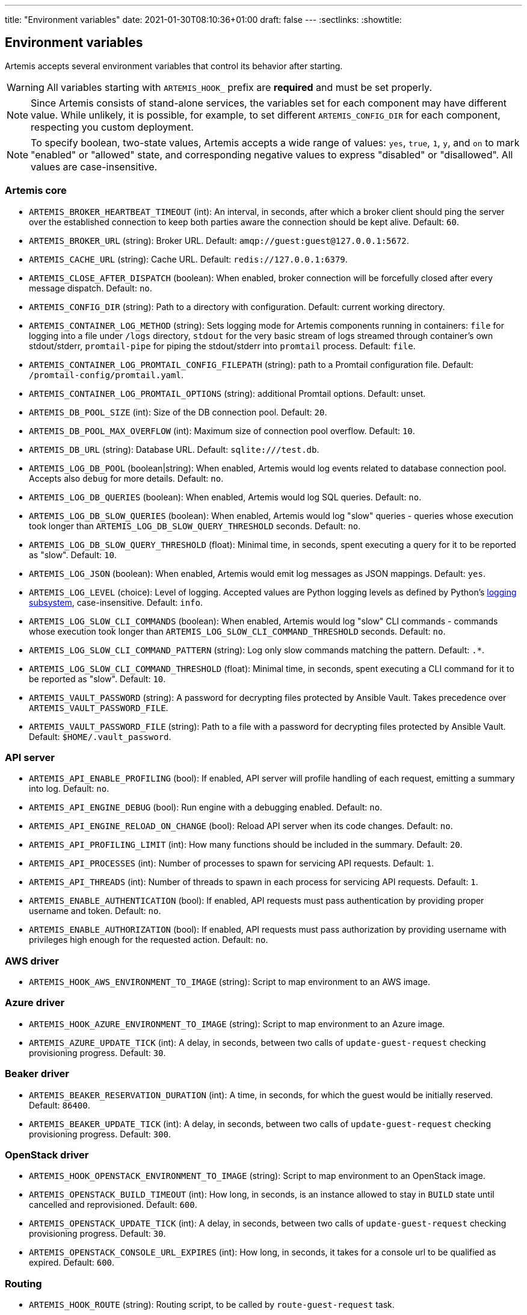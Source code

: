 ---
title: "Environment variables"
date: 2021-01-30T08:10:36+01:00
draft: false
---
:sectlinks:
:showtitle:

== Environment variables

Artemis accepts several environment variables that control its behavior after starting.

[WARNING]
====
All variables starting with `ARTEMIS_HOOK_` prefix are *required* and must be set properly.
====

[NOTE]
====
Since Artemis consists of stand-alone services, the variables set for each component may have different value. While unlikely, it is possible, for example, to set different `ARTEMIS_CONFIG_DIR` for each component, respecting you custom deployment.
====

[NOTE]
====
To specify boolean, two-state values, Artemis accepts a wide range of values: `yes`, `true`, `1`, `y`, and `on` to mark
"enabled" or "allowed" state, and corresponding negative values to express "disabled" or "disallowed". All values are
case-insensitive.
====

=== Artemis core

* `ARTEMIS_BROKER_HEARTBEAT_TIMEOUT` (int): An interval, in seconds, after which a broker client should ping the server over the established connection to keep both parties aware the connection should be kept alive. Default: `60`.
* `ARTEMIS_BROKER_URL` (string): Broker URL. Default: `amqp://guest:guest@127.0.0.1:5672`.
* `ARTEMIS_CACHE_URL` (string): Cache URL. Default: `redis://127.0.0.1:6379`.
* `ARTEMIS_CLOSE_AFTER_DISPATCH` (boolean): When enabled, broker connection will be forcefully closed after every message dispatch. Default: `no`.
* `ARTEMIS_CONFIG_DIR` (string): Path to a directory with configuration. Default: current working directory.
* `ARTEMIS_CONTAINER_LOG_METHOD` (string): Sets logging mode for Artemis components running in containers: `file` for logging into a file under `/logs` directory, `stdout` for the very basic stream of logs streamed through container's own stdout/stderr, `promtail-pipe` for piping the stdout/stderr into `promtail` process. Default: `file`.
* `ARTEMIS_CONTAINER_LOG_PROMTAIL_CONFIG_FILEPATH` (string): path to a Promtail configuration file. Default: `/promtail-config/promtail.yaml`.
* `ARTEMIS_CONTAINER_LOG_PROMTAIL_OPTIONS` (string): additional Promtail options. Default: unset.
* `ARTEMIS_DB_POOL_SIZE` (int): Size of the DB connection pool. Default: `20`.
* `ARTEMIS_DB_POOL_MAX_OVERFLOW` (int): Maximum size of connection pool overflow. Default: `10`.
* `ARTEMIS_DB_URL` (string): Database URL. Default: `sqlite:///test.db`.
* `ARTEMIS_LOG_DB_POOL` (boolean|string): When enabled, Artemis would log events related to database connection pool. Accepts also `debug` for more details. Default: `no`.
* `ARTEMIS_LOG_DB_QUERIES` (boolean): When enabled, Artemis would log SQL queries. Default: `no`.
* `ARTEMIS_LOG_DB_SLOW_QUERIES` (boolean): When enabled, Artemis would log "slow" queries - queries whose execution took longer than `ARTEMIS_LOG_DB_SLOW_QUERY_THRESHOLD` seconds. Default: `no`.
* `ARTEMIS_LOG_DB_SLOW_QUERY_THRESHOLD` (float): Minimal time, in seconds, spent executing a query for it to be reported as "slow". Default: `10`.
* `ARTEMIS_LOG_JSON` (boolean): When enabled, Artemis would emit log messages as JSON mappings. Default: `yes`.
* `ARTEMIS_LOG_LEVEL` (choice): Level of logging. Accepted values are Python logging levels as defined by Python's https://docs.python.org/3.7/library/logging.html#levels[logging subsystem], case-insensitive. Default: `info`.
* `ARTEMIS_LOG_SLOW_CLI_COMMANDS` (boolean): When enabled, Artemis would log "slow" CLI commands - commands whose execution took longer than `ARTEMIS_LOG_SLOW_CLI_COMMAND_THRESHOLD` seconds. Default: `no`.
* `ARTEMIS_LOG_SLOW_CLI_COMMAND_PATTERN` (string): Log only slow commands matching the pattern. Default: `.*`.
* `ARTEMIS_LOG_SLOW_CLI_COMMAND_THRESHOLD` (float): Minimal time, in seconds, spent executing a CLI command for it to be reported as "slow". Default: `10`.
* `ARTEMIS_VAULT_PASSWORD` (string): A password for decrypting files protected by Ansible Vault. Takes precedence over `ARTEMIS_VAULT_PASSWORD_FILE`.
* `ARTEMIS_VAULT_PASSWORD_FILE` (string): Path to a file with a password for decrypting files protected by Ansible Vault. Default: `$HOME/.vault_password`.

=== API server

* `ARTEMIS_API_ENABLE_PROFILING` (bool): If enabled, API server will profile handling of each request, emitting a summary into log. Default: `no`.
* `ARTEMIS_API_ENGINE_DEBUG` (bool): Run engine with a debugging enabled. Default: `no`.
* `ARTEMIS_API_ENGINE_RELOAD_ON_CHANGE` (bool): Reload API server when its code changes. Default: `no`.
* `ARTEMIS_API_PROFILING_LIMIT` (int): How many functions should be included in the summary. Default: `20`.
* `ARTEMIS_API_PROCESSES` (int): Number of processes to spawn for servicing API requests. Default: `1`.
* `ARTEMIS_API_THREADS` (int): Number of threads to spawn in each process for servicing API requests. Default: `1`.
* `ARTEMIS_ENABLE_AUTHENTICATION` (bool): If enabled, API requests must pass authentication by providing proper username and token. Default: `no`.
* `ARTEMIS_ENABLE_AUTHORIZATION` (bool): If enabled, API requests must pass authorization by providing username with privileges high enough for the requested action. Default: `no`.


=== AWS driver

* `ARTEMIS_HOOK_AWS_ENVIRONMENT_TO_IMAGE` (string): Script to map environment to an AWS image.

=== Azure driver

* `ARTEMIS_HOOK_AZURE_ENVIRONMENT_TO_IMAGE` (string): Script to map environment to an Azure image.
* `ARTEMIS_AZURE_UPDATE_TICK` (int): A delay, in seconds, between two calls of `update-guest-request` checking provisioning progress. Default: `30`.

=== Beaker driver

* `ARTEMIS_BEAKER_RESERVATION_DURATION` (int): A time, in seconds, for which the guest would be initially reserved. Default: `86400`.
* `ARTEMIS_BEAKER_UPDATE_TICK` (int): A delay, in seconds, between two calls of `update-guest-request` checking provisioning progress. Default: `300`.

=== OpenStack driver

* `ARTEMIS_HOOK_OPENSTACK_ENVIRONMENT_TO_IMAGE` (string): Script to map environment to an OpenStack image.
* `ARTEMIS_OPENSTACK_BUILD_TIMEOUT` (int): How long, in seconds, is an instance allowed to stay in `BUILD` state until cancelled and reprovisioned. Default: `600`.
* `ARTEMIS_OPENSTACK_UPDATE_TICK` (int): A delay, in seconds, between two calls of `update-guest-request` checking provisioning progress. Default: `30`.
* `ARTEMIS_OPENSTACK_CONSOLE_URL_EXPIRES` (int): How long, in seconds, it takes for a console url to be qualified as expired. Default: `600`.

=== Routing

* `ARTEMIS_HOOK_ROUTE` (string): Routing script, to be called by `route-guest-request` task.
* `ARTEMIS_ROUTE_REQUEST_MAX_TIME` (int): A time, in seconds, after which a guest request is cancelled if provisioning haven't succeeded. Default: `21600`.
* `ARTEMIS_ROUTE_POOL_FORGIVING_TIME` (int): A time, in seconds, after which a pool error during a guest provisioning is ignored and pool becomes eligible for said guest request again. Default: `600`.
* `ARTEMIS_ROUTE_POOL_RESOURCE_THRESHOLD` (int): A percentage part of pool resource that, when reached, marks pool as depleted and not eligible for provisioning. Default: `90`.
* `ARTEMIS_ROUTE_POOL_ENABLED_*` (bool): Per-pool variable enabling/disabling pools. The variable name is suffixed with capitalized pool name, for example pool named `foo` would use variable named `ARTEMIS_ROUTE_POOL_ENABLED_FOO`. Default: `True`

=== Provisioning workflow

Following variables control default values of task aspects, and apply where no specific setting exists.

* `ARTEMIS_ACTOR_DEFAULT_RETRIES` (int): A number of time a failing task get retried. Serves as a default value for tasks without custom setting. Default: `5`.
* `ARTEMIS_ACTOR_DEFAULT_MIN_BACKOFF` (int): The lowest possible delay, in seconds, before the next attempt to run a failed task. Default: `15`.
* `ARTEMIS_ACTOR_DEFAULT_MAX_BACKOFF` (int): The biggest possible delay, in seconds, before the next attempt to run a failed task. Default: `60`.
* `ARTEMIS_ACTOR_DELAY_UNIFORM_SPREAD` (int): A range, in seconds, by which can a task delay be modified before use. For example, with `ARTEMIS_ACTOR_DELAY_UNIFORM_SPREAD=7` every delay is changed by a random number from range `\<-7, +7>` seconds. Default: `5`.
* `ARTEMIS_ACTOR_DISPATCH_PREPARE_DELAY` (int): A delay, in second, between successful acquire of a cloud instance and dispatching of post-acquire preparation tasks. Default: `60`.

Besides the variables listed above, Artemis accepts variables affecting particular tasks - the name of these variables contains upper-cased task name, with underscores replacing dashes. For example, to influence task named `foo-bar`, Artemis would accept variables named `ARTEMIS_ACTOR_FOO_BAR_...`.

Following variables override defaults specified by `ARTEMIS_ACTOR_DEFAULT_*` variables for a given task:

* `ARTEMIS_ACTOR_*_RETRIES`
* `ARTEMIS_ACTOR_*_MIN_BACKOFF`
* `ARTEMIS_ACTOR_*_MAX_BACKOFF`

Periodically executed tasks accept following variable controlling the schedule:

* `ARTEMIS_ACTOR_*_SCHEDULE` (str): A Cron-like schedule specification, e.g. `*/7 * * * *`. The default value depends on the task.

Prepare stage SSH connection verification timeout is configurable using:

* `ARTEMIS_PREPARE_VERIFY_SSH_CONNECT_TIMEOUT` (int): Global SSH connection timeout, in seconds. Default: `15`.

Besides this variable, it is possible to override the timeout value per pool:

* `ARTEMIS_PREPARE_VERIFY_SSH_CONNECT_TIMEOUT_*` (int): Pool-specific SSH connection timeout value, in seconds. The environmental variable is suffixed with uppercased pool name. For example for pool named `foo` the variable name would be `ARTEMIS_PREPARE_VERIFY_SSH_CONNECT_TIMEOUT_FOO`. If not defined, global value is used.

==== Pool resource cleanup

The process taking care of releasing allocated pool resources is triggered every time Artemis no longer needs to keep them around.

* `ARTEMIS_DISPATCH_RESOURCE_CLEANUP_DELAY` (int): A delay, in seconds, to schedule pool resources release with. Instead of running as soon as possible, it would be delayed.

=== Task queues

Every dispatched task is assigned to one queue. By default, a single queue named `default` is used. To override this setting, following variable is accepted, specifying a queue name to use instead of `default`:

* `ARTEMIS_ACTOR_*_QUEUE`

[NOTE]
====
There is no variable controling the default queue name. This name is hard-coded to be `default`.
====

=== Task priorities

Every dispatched task is given a priority. By default, a priority named `DEFAULT` is used, with exception of tasks crucial for the well-being of the provisioning workflow. To override priority this setting, following variable is accepted, specifying a priority to instead of the one given by developers:

* `ARTEMIS_ACTOR_*_PRIORITY`

Following values are accepted as priority specifications:

* `HIGH` - equals `100`.
* `DEFAULT` - equals `200`.
* `LOW` - equals `300`.
* any integer value.
+
[INFO]
====
Despite being called _priority_, *the lower value, the sooner the task would be executed!* Think of it as a ticket number: the lower number, the sooner you are served.
====

[NOTE]
====
There is no variable controling the default priority. These are hard-coded to correspond the importance of each task.
====
